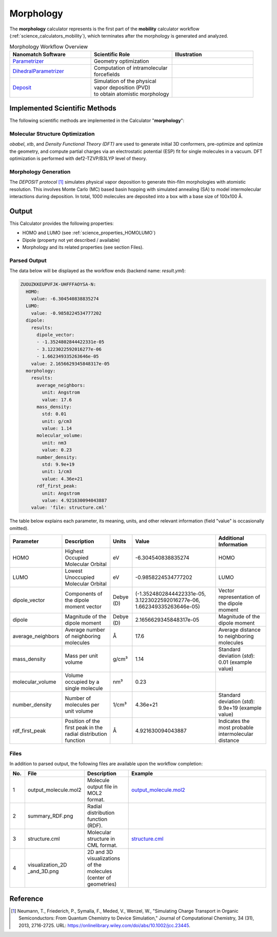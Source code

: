 .. _science_calculators_morphology:

Morphology
==========


The **morphology** calculator represents is the first part of the **mobility** calculator workflow (:ref:`science_calculators_mobility`), which terminates after the morphology is generated and analyzed.

.. list-table:: Morphology Workflow Overview
   :widths: 30 30 30
   :header-rows: 1

   * - **Nanomatch Software**
     - **Scientific Role**
     - **Illustration**
   * - `Parametrizer <http://docs.nanomatch.de/nanomatch-modules/Parametrizer/Parametrizer.html>`_
     - | Geometry optimization
     - .. image:: mobility/parametrizer.png
          :width: 300px
          :align: center
   * - `DihedralParametrizer <http://docs.nanomatch.de/nanomatch-modules/DihedralParametrizer/DihedralParametrizer.html>`_
     - | Computation of intramolecular
       | forcefields
     - .. image:: mobility/dhp.png
          :width: 300px
          :align: center
   * - `Deposit <http://docs.nanomatch.de/nanomatch-modules/Deposit/Deposit.html>`_
     - | Simulation of the physical
       | vapor deposition (PVD)
       | to obtain atomistic morphology
     - .. image:: mobility/deposit.png
          :width: 300px
          :align: center

Implemented Scientific Methods
------------------------------

The following scientific methods are implemented in the Calculator "**morphology**":

Molecular Structure Optimization
~~~~~~~~~~~~~~~~~~~~~~~~~~~~~~~~

*obabel*, *xtb*, and *Density Functional Theory (DFT)* are used to generate initial 3D conformers, pre-optimize and optimize the geometry, and compute partial charges via an electrostatic potential (ESP) fit for single molecules in a vacuum. DFT optimization is performed with def2-TZVP/B3LYP level of theory.

Morphology Generation
~~~~~~~~~~~~~~~~~~~~~

The *DEPOSIT protocol* [1]_ simulates physical vapor deposition to generate thin-film morphologies with atomistic resolution. This involves Monte Carlo (MC) based basin hopping with simulated annealing (SA) to model intermolecular interactions during deposition. In total, 1000 molecules are deposited into a box with a base size of 100x100 Å.


Output
------

This Calculator provides the following properties:

- HOMO and LUMO (see :ref:`science_properties_HOMOLUMO`)
- Dipole (property not yet described / available)
- Morphology and its related properties (see section Files).


Parsed Output
~~~~~~~~~~~~~
The data below will be displayed as the workflow ends (backend name: `result.yml`):

.. code-block:: yaml

    ZUOUZKKEUPVFJK-UHFFFAOYSA-N:
      HOMO:
        value: -6.304540838835274
      LUMO:
        value: -0.9858224534777202
      dipole:
        results:
          dipole_vector:
          - -1.3524802844422331e-05
          - 3.1223022592016277e-06
          - 1.662349335263646e-05
        value: 2.1656629345848317e-05
      morphology:
        results:
          average_neighbors:
            unit: Angstrom
            value: 17.6
          mass_density:
            std: 0.01
            unit: g/cm3
            value: 1.14
          molecular_volume:
            unit: nm3
            value: 0.23
          number_density:
            std: 9.9e+19
            unit: 1/cm3
            value: 4.36e+21
          rdf_first_peak:
            unit: Angstrom
            value: 4.921630094043887
        value: 'file: structure.cml'

The table below explains each parameter, its meaning, units, and other relevant information (field "value" is occasionally omitted).

.. list-table::
   :header-rows: 1

   * - Parameter
     - Description
     - Units
     - Value
     - Additional Information
   * - HOMO
     - Highest Occupied Molecular Orbital
     - eV
     - -6.304540838835274
     - HOMO
   * - LUMO
     - Lowest Unoccupied Molecular Orbital
     - eV
     - -0.9858224534777202
     - LUMO
   * - dipole_vector
     - Components of the dipole moment vector
     - Debye (D)
     - (-1.3524802844422331e-05, 3.1223022592016277e-06, 1.662349335263646e-05)
     - Vector representation of the dipole moment
   * - dipole
     - Magnitude of the dipole moment
     - Debye (D)
     - 2.1656629345848317e-05
     - Magnitude of the dipole moment
   * - average_neighbors
     - Average number of neighboring molecules
     - Å
     - 17.6
     - Average distance to neighboring molecules
   * - mass_density
     - Mass per unit volume
     - g/cm³
     - 1.14
     - Standard deviation (`std`): 0.01 (example value)
   * - molecular_volume
     - Volume occupied by a single molecule
     - nm³
     - 0.23
     -
   * - number_density
     - Number of molecules per unit volume
     - 1/cm³
     - 4.36e+21
     - Standard deviation (`std`): 9.9e+19 (example value)
   * - rdf_first_peak
     - Position of the first peak in the radial distribution function
     - Å
     - 4.921630094043887
     - Indicates the most probable intermolecular distance


Files
~~~~~

In addition to parsed output, the following files are available upon the workflow completion:

.. list-table::
   :header-rows: 1
   :widths: 5 15 15 50

   * - No.
     - File
     - Description
     - Example
   * - 1
     - output_molecule.mol2
     - | Molecule output file in MOL2
       | format.
     - `output_molecule.mol2 <../../../../../docs/build/html/_static/science/calculators/mobility/output_molecule.mol2>`_
   * - 2
     - summary_RDF.png
     - | Radial distribution function
       | (RDF).
     - .. image:: mobility/summary_RDF.png
          :width: 300px
          :align: center
   * - 3
     - structure.cml
     - | Molecular structure in
       | CML format.
     - `structure.cml <../../../../../docs/build/html/_static/science/calculators/mobility/structure.cml>`_
   * - 4
     - | visualization_2D
       | _and_3D.png
     - | 2D and 3D visualizations
       | of the molecules
       | (center of geometries)
     - .. image:: mobility/visualization_2D_and_3D.png
          :width: 300px
          :align: center


Reference
---------

.. _ref1:

.. [1] Neumann, T., Friederich, P., Symalla, F., Meded, V., Wenzel, W., "Simulating Charge Transport in Organic Semiconductors: From Quantum Chemistry to Device Simulation," Journal of Computational Chemistry, 34 (31), 2013, 2716-2725. URL: https://onlinelibrary.wiley.com/doi/abs/10.1002/jcc.23445.
